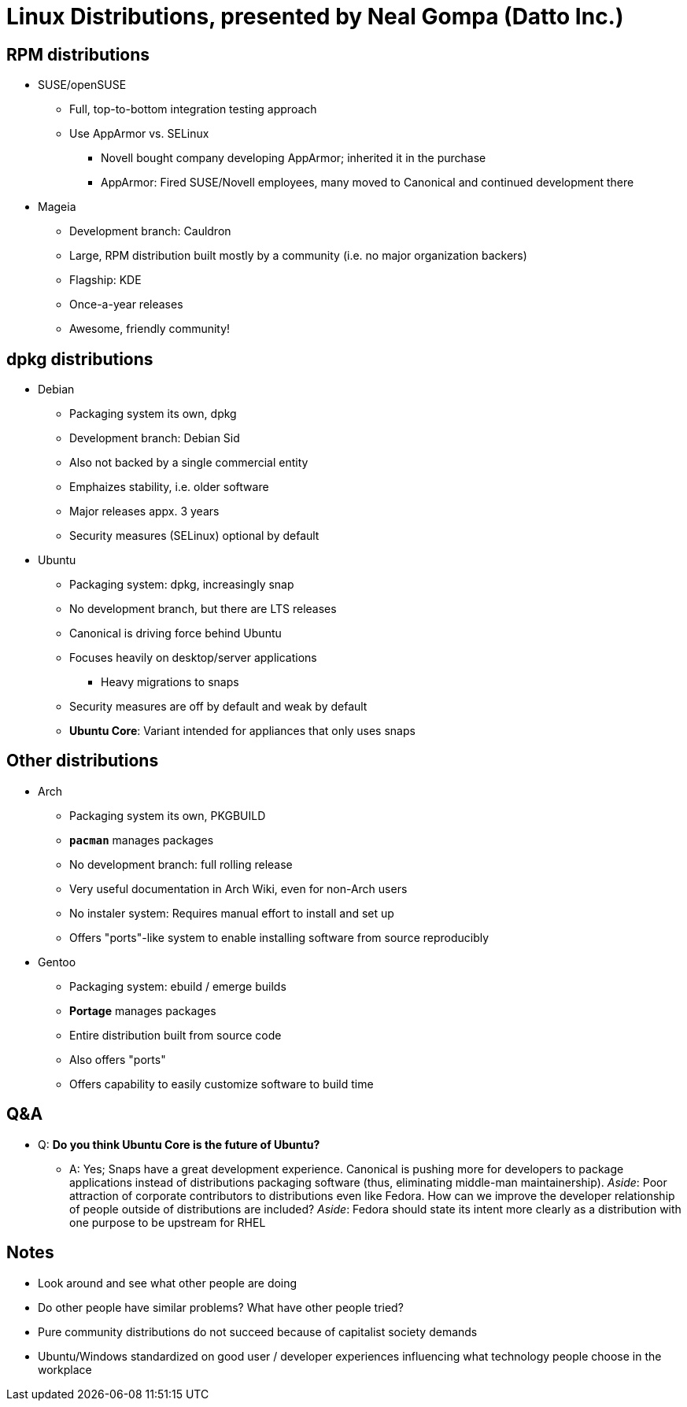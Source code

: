 = Linux Distributions, presented by Neal Gompa (Datto Inc.)

== RPM distributions

* SUSE/openSUSE
** Full, top-to-bottom integration testing approach
** Use AppArmor vs. SELinux
*** Novell bought company developing AppArmor; inherited it in the purchase
*** AppArmor: Fired SUSE/Novell employees, many moved to Canonical and continued development there
* Mageia
** Development branch: Cauldron
** Large, RPM distribution built mostly by a community (i.e. no major organization backers)
** Flagship: KDE
** Once-a-year releases
** Awesome, friendly community!

== dpkg distributions

* Debian
** Packaging system its own, dpkg
** Development branch: Debian Sid
** Also not backed by a single commercial entity
** Emphaizes stability, i.e. older software
** Major releases appx. 3 years
** Security measures (SELinux) optional by default
* Ubuntu
** Packaging system: dpkg, increasingly snap
** No development branch, but there are LTS releases
** Canonical is driving force behind Ubuntu
** Focuses heavily on desktop/server applications
*** Heavy migrations to snaps
** Security measures are off by default and weak by default
** *Ubuntu Core*: Variant intended for appliances that only uses snaps

== Other distributions

* Arch
** Packaging system its own, PKGBUILD
** *`pacman`* manages packages
** No development branch: full rolling release
** Very useful documentation in Arch Wiki, even for non-Arch users
** No instaler system: Requires manual effort to install and set up
** Offers "ports"-like system to enable installing software from source reproducibly
* Gentoo
** Packaging system: ebuild / emerge builds
** *Portage* manages packages
** Entire distribution built from source code
** Also offers "ports"
** Offers capability to easily customize software to build time

== Q&A

* Q: *Do you think Ubuntu Core is the future of Ubuntu?*
** A: Yes;
   Snaps have a great development experience.
   Canonical is pushing more for developers to package applications instead of distributions packaging software (thus, eliminating middle-man maintainership).
   _Aside_: Poor attraction of corporate contributors to distributions even like Fedora.
   How can we improve the developer relationship of people outside of distributions are included?
   _Aside_: Fedora should state its intent more clearly as a distribution with one purpose to be upstream for RHEL

== Notes

* Look around and see what other people are doing
* Do other people have similar problems?
  What have other people tried?
* Pure community distributions do not succeed because of capitalist society demands
* Ubuntu/Windows standardized on good user / developer experiences influencing what technology people choose in the workplace
